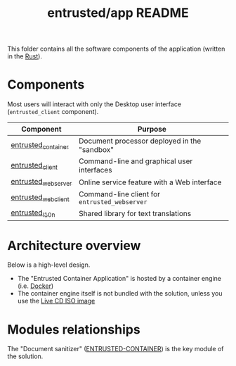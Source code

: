 #+TITLE: entrusted/app README

This folder contains all the software components of the application (written in the [[https://www.rust-lang.org/][Rust]]).

* Components

Most users will interact with only the Desktop user interface (=entrusted_client= component).

|---------------------+-----------------------------------------------|
| Component           | Purpose                                       |
|---------------------+-----------------------------------------------|
| [[./entrusted_container][entrusted_container]] | Document processor deployed in the "sandbox"  |
| [[./entrusted_client][entrusted_client]]    | Command-line and graphical user interfaces    |
| [[./entrusted_webserver][entrusted_webserver]] | Online service feature with a Web interface   |
| [[./entrusted_webclient][entrusted_webclient]] | Command-line client for =entrusted_webserver= |
| [[./entrusted_l10n][entrusted_l10n]]      | Shared library for text translations          |
|---------------------+-----------------------------------------------|

* Architecture overview

Below is a high-level design.
- The "Entrusted Container Application" is hosted by a container engine (i.e. [[https://www.docker.com/][Docker]])
- The container engine itself is not bundled with the solution, unless you use the [[../ci_cd/live_cd][Live CD ISO image]]

[[./images/architecture.png]]

* Modules relationships

The "Document sanitizer" ([[./entrusted_container][ENTRUSTED-CONTAINER]]) is the key module of the solution.

[[./images/modules.png]]
